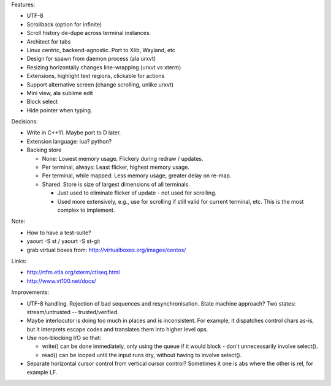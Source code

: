 Features:

- UTF-8

- Scrollback (option for infinite)

- Scroll history de-dupe across terminal instances.

- Architect for tabs

- Linux centric, backend-agnostic. Port to Xlib, Wayland, etc

- Design for spawn from daemon process (ala urxvt)

- Resizing horizontally changes line-wrapping (urxvt vs xterm)

- Extensions, highlight text regions, clickable for actions

- Support alternative screen (change scrolling, unlike urxvt)

- Mini view, ala sublime edit

- Block select

- Hide pointer when typing.

Decisions:

- Write in C++11. Maybe port to D later.

- Extension language: lua? python?

- Backing store

  - None: Lowest memory usage. Flickery during redraw / updates.

  - Per terminal, always: Least flicker, highest memory usage.

  - Per terminal, while mapped: Less memory usage, greater delay on re-map.

  - Shared. Store is size of largest dimensions of all terminals.

    - Just used to eliminate flicker of update - not used for scrolling.

    - Used more extensively, e.g., use for scrolling if still valid for
      current terminal, etc.
      This is the most complex to implement.

Note:

- How to have a test-suite?

- yaourt -S st / yaourt -S st-git

- grab virtual boxes from: http://virtualboxes.org/images/centos/

Links:

- http://rtfm.etla.org/xterm/ctlseq.html

- http://www.vt100.net/docs/


Improvements:

- UTF-8 handling. Rejection of bad sequences and resynchronisation.
  State machine approach?
  Two states: stream/untrusted  --  trusted/verified.

- Maybe interlocutor is doing too much in places and is inconsistent.
  For example, it dispatches control chars as-is, but it interprets
  escape codes and translates them into higher level ops.

- Use non-blocking I/O so that:

  - write() can be done immediately, only using the queue if
    it would block - don't unnecessarily involve select().

  - read() can be looped until the input runs dry, without having
    to involve select().

- Separate horizontal cursor control from vertical cursor control?
  Sometimes it one is abs where the other is rel, for example LF.
